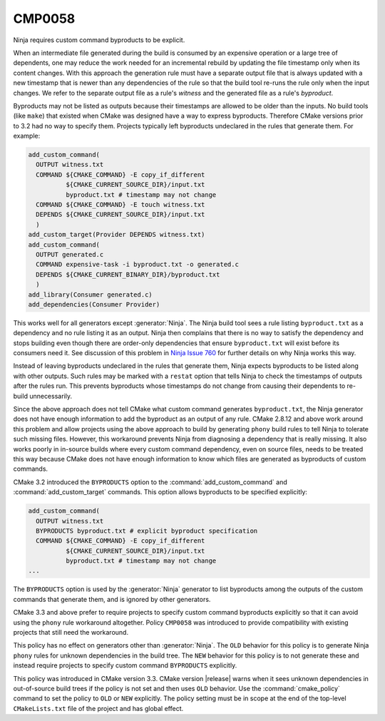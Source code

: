 CMP0058
-------

Ninja requires custom command byproducts to be explicit.

When an intermediate file generated during the build is consumed
by an expensive operation or a large tree of dependents, one may
reduce the work needed for an incremental rebuild by updating the
file timestamp only when its content changes.  With this approach
the generation rule must have a separate output file that is always
updated with a new timestamp that is newer than any dependencies of
the rule so that the build tool re-runs the rule only when the input
changes.  We refer to the separate output file as a rule's *witness*
and the generated file as a rule's *byproduct*.

Byproducts may not be listed as outputs because their timestamps are
allowed to be older than the inputs.  No build tools (like ``make``)
that existed when CMake was designed have a way to express byproducts.
Therefore CMake versions prior to 3.2 had no way to specify them.
Projects typically left byproducts undeclared in the rules that
generate them.  For example:

.. code-block:: cmake

  add_custom_command(
    OUTPUT witness.txt
    COMMAND ${CMAKE_COMMAND} -E copy_if_different
            ${CMAKE_CURRENT_SOURCE_DIR}/input.txt
            byproduct.txt # timestamp may not change
    COMMAND ${CMAKE_COMMAND} -E touch witness.txt
    DEPENDS ${CMAKE_CURRENT_SOURCE_DIR}/input.txt
    )
  add_custom_target(Provider DEPENDS witness.txt)
  add_custom_command(
    OUTPUT generated.c
    COMMAND expensive-task -i byproduct.txt -o generated.c
    DEPENDS ${CMAKE_CURRENT_BINARY_DIR}/byproduct.txt
    )
  add_library(Consumer generated.c)
  add_dependencies(Consumer Provider)

This works well for all generators except :generator:`Ninja`.
The Ninja build tool sees a rule listing ``byproduct.txt``
as a dependency and no rule listing it as an output.  Ninja then
complains that there is no way to satisfy the dependency and
stops building even though there are order-only dependencies
that ensure ``byproduct.txt`` will exist before its consumers
need it.  See discussion of this problem in `Ninja Issue 760`_
for further details on why Ninja works this way.

.. _`Ninja Issue 760`: https://github.com/martine/ninja/issues/760

Instead of leaving byproducts undeclared in the rules that generate
them, Ninja expects byproducts to be listed along with other outputs.
Such rules may be marked with a ``restat`` option that tells Ninja
to check the timestamps of outputs after the rules run.  This
prevents byproducts whose timestamps do not change from causing
their dependents to re-build unnecessarily.

Since the above approach does not tell CMake what custom command
generates ``byproduct.txt``, the Ninja generator does not have
enough information to add the byproduct as an output of any rule.
CMake 2.8.12 and above work around this problem and allow projects
using the above approach to build by generating ``phony`` build
rules to tell Ninja to tolerate such missing files.  However, this
workaround prevents Ninja from diagnosing a dependency that is
really missing.  It also works poorly in in-source builds where
every custom command dependency, even on source files, needs to
be treated this way because CMake does not have enough information
to know which files are generated as byproducts of custom commands.

CMake 3.2 introduced the ``BYPRODUCTS`` option to the
:command:`add_custom_command` and :command:`add_custom_target`
commands.  This option allows byproducts to be specified explicitly:

.. code-block:: cmake

  add_custom_command(
    OUTPUT witness.txt
    BYPRODUCTS byproduct.txt # explicit byproduct specification
    COMMAND ${CMAKE_COMMAND} -E copy_if_different
            ${CMAKE_CURRENT_SOURCE_DIR}/input.txt
            byproduct.txt # timestamp may not change
  ...

The ``BYPRODUCTS`` option is used by the :generator:`Ninja` generator
to list byproducts among the outputs of the custom commands that
generate them, and is ignored by other generators.

CMake 3.3 and above prefer to require projects to specify custom
command byproducts explicitly so that it can avoid using the
``phony`` rule workaround altogether.  Policy ``CMP0058`` was
introduced to provide compatibility with existing projects that
still need the workaround.

This policy has no effect on generators other than :generator:`Ninja`.
The ``OLD`` behavior for this policy is to generate Ninja ``phony``
rules for unknown dependencies in the build tree.  The ``NEW``
behavior for this policy is to not generate these and instead
require projects to specify custom command ``BYPRODUCTS`` explicitly.

This policy was introduced in CMake version 3.3.
CMake version |release| warns when it sees unknown dependencies in
out-of-source build trees if the policy is not set and then uses
``OLD`` behavior.  Use the :command:`cmake_policy` command to set
the policy to ``OLD`` or ``NEW`` explicitly.  The policy setting
must be in scope at the end of the top-level ``CMakeLists.txt``
file of the project and has global effect.
